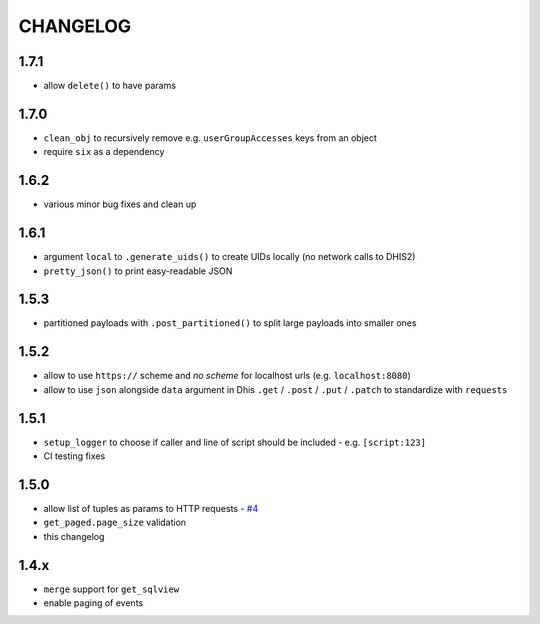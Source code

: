 =========
CHANGELOG
=========

1.7.1
------
- allow ``delete()`` to have params

1.7.0
------
- ``clean_obj`` to recursively remove e.g. ``userGroupAccesses`` keys from an object
- require ``six`` as a dependency

1.6.2
-----
- various minor bug fixes and clean up

1.6.1
-----
- argument ``local`` to ``.generate_uids()`` to create UIDs locally (no network calls to DHIS2)
- ``pretty_json()`` to print easy-readable JSON

1.5.3
------
- partitioned payloads with ``.post_partitioned()`` to split large payloads into smaller ones

1.5.2
-----
- allow to use ``https://`` scheme and *no scheme* for localhost urls (e.g. ``localhost:8080``)
- allow to use ``json`` alongside ``data`` argument in Dhis ``.get`` / ``.post`` / ``.put`` / ``.patch`` to standardize with ``requests``

1.5.1
-----
- ``setup_logger`` to choose if caller and line of script should be included - e.g. ``[script:123]``
- CI testing fixes

1.5.0
-----
- allow list of tuples as params to HTTP requests - `#4 <https://github.com/davidhuser/dhis2.py/issues/4>`_
- ``get_paged.page_size`` validation
- this changelog

1.4.x
-----
- ``merge`` support for ``get_sqlview``
- enable paging of events
